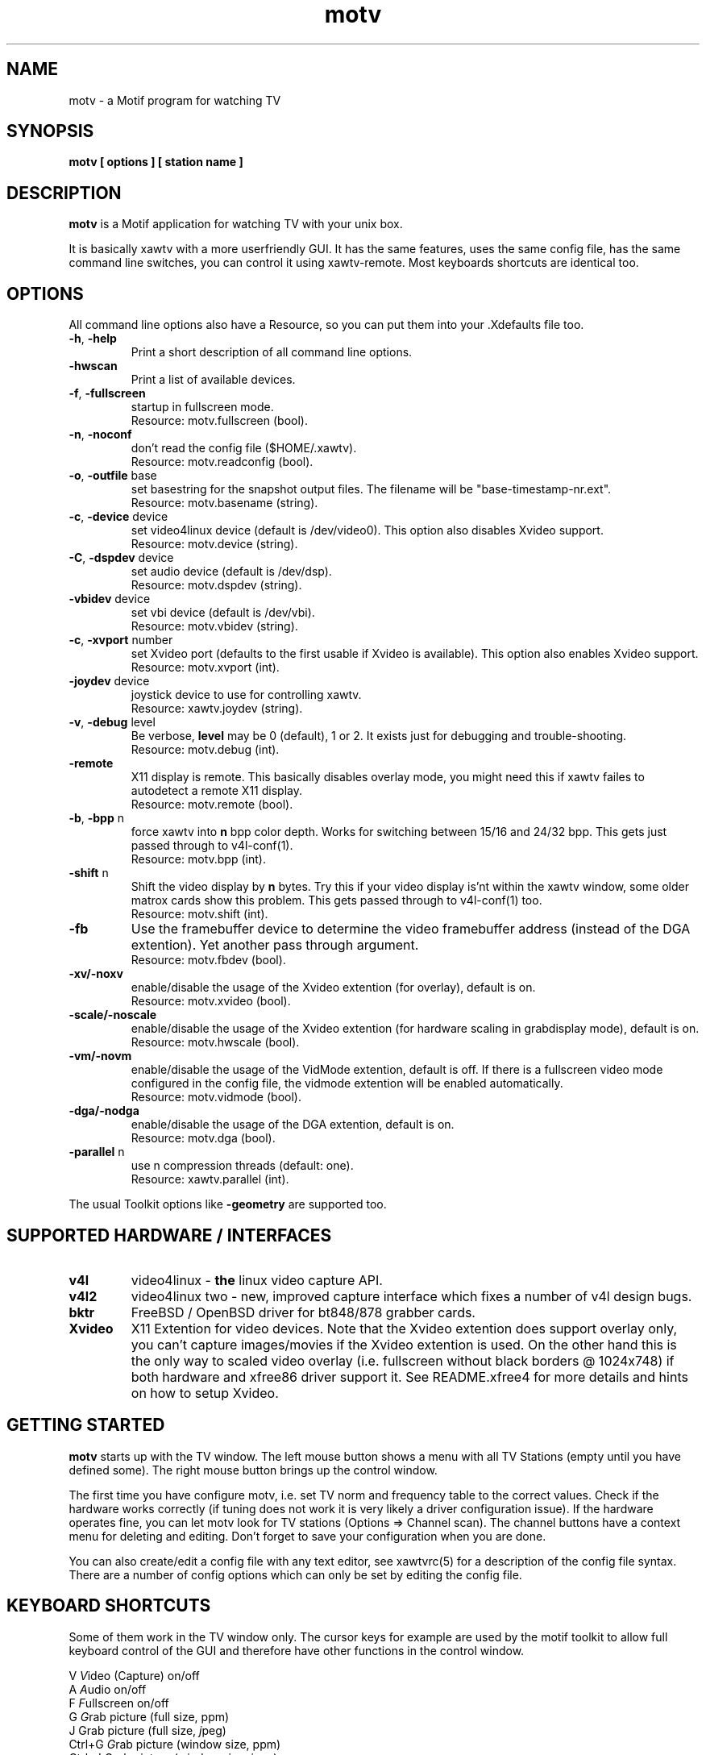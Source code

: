 .TH motv 1 "(c) 1997-2001 Gerd Knorr"
.SH NAME
motv - a Motif program for watching TV
.SH SYNOPSIS
.B motv [ options ] [ station name ]
.SH DESCRIPTION
.B motv
is a Motif application for watching TV with your unix box.
.P
It is basically xawtv with a more userfriendly GUI.  It has the same
features, uses the same config file, has the same command line
switches, you can control it using xawtv-remote.  Most keyboards
shortcuts are identical too.
.SH OPTIONS
All command line options also have a Resource, so you can put them
into your .Xdefaults file too.
.TP
\fB-h\fP, \fB-help\fP
Print a short description of all command line options.
.TP
\fB-hwscan\fP
Print a list of available devices.
.TP
\fB-f\fP, \fB-fullscreen\fP
startup in fullscreen mode.
.br
Resource: motv.fullscreen (bool).
.TP
\fB-n\fP, \fB-noconf\fP
don't read the config file ($HOME/.xawtv).
.br
Resource: motv.readconfig (bool).
.TP
\fB-o\fP, \fB-outfile\fP base
set basestring for the snapshot output files.  The filename will be
"base-timestamp-nr.ext".
.br
Resource: motv.basename (string).
.TP
\fB-c\fP, \fB-device\fP device
set video4linux device (default is /dev/video0).  This option also
disables Xvideo support.
.br
Resource: motv.device (string).
.TP
\fB-C\fP, \fB-dspdev\fP device
set audio device (default is /dev/dsp).
.br
Resource: motv.dspdev (string).
.TP
\fB-vbidev\fP device
set vbi device (default is /dev/vbi).
.br
Resource: motv.vbidev (string).
.TP
\fB-c\fP, \fB-xvport\fP number
set Xvideo port (defaults to the first usable if Xvideo is available).
This option also enables Xvideo support.
.br
Resource: motv.xvport (int).
.TP
\fB-joydev\fP device
joystick device to use for controlling xawtv.
.br
Resource: xawtv.joydev (string).
.TP
\fB-v\fP, \fB-debug\fP level
Be verbose,
.B level
may be 0 (default), 1 or 2.  It exists just for debugging and
trouble-shooting.
.br
Resource: motv.debug (int).
.TP
\fB-remote\fP
X11 display is remote.  This basically disables overlay mode, you
might need this if xawtv failes to autodetect a remote X11 display.
.br
Resource: motv.remote (bool).
.TP
\fB-b\fP, \fB-bpp\fP n
force xawtv into
.B n
bpp color depth.  Works for switching between 15/16 and 24/32 bpp.
This gets just passed through to v4l-conf(1).
.br
Resource: motv.bpp (int).
.TP
\fB-shift\fP n
Shift the video display by
.B n
bytes.  Try this if your video display is'nt within the xawtv window,
some older matrox cards show this problem.  This gets passed through
to v4l-conf(1) too.
.br
Resource: motv.shift (int).
.TP
\fB-fb\fP
Use the framebuffer device to determine the video framebuffer address
(instead of the DGA extention).  Yet another pass through argument.
.br
Resource: motv.fbdev (bool).
.TP
\fB-xv/-noxv \fP
enable/disable the usage of the Xvideo extention (for overlay),
default is on.
.br
Resource: motv.xvideo (bool).
.TP
\fB-scale/-noscale \fP
enable/disable the usage of the Xvideo extention (for hardware scaling
in grabdisplay mode), default is on.
.br
Resource: motv.hwscale (bool).
.TP
\fB-vm/-novm\fP
enable/disable the usage of the VidMode extention, default is off.
If there is a fullscreen video mode configured in the config file,
the vidmode extention will be enabled automatically.
.br
Resource: motv.vidmode (bool).
.TP
\fB-dga/-nodga\fP
enable/disable the usage of the DGA extention, default is on.
.br
Resource: motv.dga (bool).
.TP
\fB-parallel\fP n
use n compression threads (default: one).
.br
Resource: xawtv.parallel (int).
.P
The usual Toolkit options like \fB-geometry\fP are supported too.
.SH SUPPORTED HARDWARE / INTERFACES
.TP
.B v4l
video4linux - \fBthe\fP linux video capture API.
.TP
.B v4l2
video4linux two - new, improved capture interface which fixes a number
of v4l design bugs.
.TP
.B bktr
FreeBSD / OpenBSD driver for bt848/878 grabber cards.
.TP
.B Xvideo
X11 Extention for video devices.  Note that the Xvideo extention does
support overlay only, you can't capture images/movies if the Xvideo
extention is used.  On the other hand this is the only way to scaled
video overlay (i.e. fullscreen without black borders @ 1024x748) if
both hardware and xfree86 driver support it.  See README.xfree4 for
more details and hints on how to setup Xvideo.
.SH GETTING STARTED
.B motv
starts up with the TV window.  The left mouse button shows a menu with
all TV Stations (empty until you have defined some).  The right mouse
button brings up the control window.
.P
The first time you have configure motv, i.e. set TV norm and frequency
table to the correct values.  Check if the hardware works correctly
(if tuning does not work it is very likely a driver configuration
issue).  If the hardware operates fine, you can let motv look for TV
stations (Options => Channel scan).  The channel buttons have a
context menu for deleting and editing.  Don't forget to save your
configuration when you are done.
.P
You can also create/edit a config file with any text editor, see
xawtvrc(5) for a description of the config file syntax.  There are a
number of config options which can only be set by editing the config
file.
.SH KEYBOARD SHORTCUTS
Some of them work in the TV window only.  The cursor keys for example
are used by the motif toolkit to allow full keyboard control of the
GUI and therefore have other functions in the control window.
.P
.nf
V            \fIV\fPideo (Capture) on/off
A            \fIA\fPudio on/off
F            \fIF\fPullscreen on/off
G            \fIG\fPrab picture (full size, ppm)
J            Grab picture (full size, \fIj\fPpeg)
Ctrl+G       \fIG\fPrab picture (window size, ppm)
Ctrl+J       Grab picture (window size, \fIj\fPpeg)
Ctrl+C       Copy to clipboard.
C            Popup \fIC\fPontrol Window
R            Popup AVI \fIR\fPecording Window
S            Popup \fIS\fPcale controls
Z            Channel Hopper (\fIz\fPapping, tune in every
             station a few seconds)
Ctrl+Z       Fast Channel Hopping (grab the images for the
             Channel Bottons)

up/down      tune up/down one channel
left/right   fine tuning
pgup/pgdown  station up/down (the ones you have in the config file)
space        next station (same as pgup)
backspace    previously tuned station
Ctrl+up      scan for next station

ESC,Q        \fIQ\fPuit

+/-          Volume up/down (keypad)
Enter        mute (keypad)
.fi
.SH BUGS
.B Bug reports with images attached go to /dev/null unseen.
.P
motv depends on a correct driver configuration.  If you can't tune TV
stations even if the settings in the options window are correct it is
very likely a driver issue.
.SH SEE ALSO
xawtvrc(5), xawtv(1), fbtv(1), v4l-conf(1)
.br
http://bytesex.org/xawtv/ (homepage)
.SH AUTHOR
Gerd Knorr <kraxel@bytesex.org>
.SH COPYRIGHT
Copyright (C) 1997-2001 Gerd Knorr <kraxel@bytesex.org>

This program is free software; you can redistribute it and/or modify
it under the terms of the GNU General Public License as published by
the Free Software Foundation; either version 2 of the License, or
(at your option) any later version.

This program is distributed in the hope that it will be useful,
but WITHOUT ANY WARRANTY; without even the implied warranty of
MERCHANTABILITY or FITNESS FOR A PARTICULAR PURPOSE.  See the
GNU General Public License for more details.

You should have received a copy of the GNU General Public License
along with this program; if not, write to the Free Software
Foundation, Inc., 675 Mass Ave, Cambridge, MA 02139, USA.
.SH MISC
Huh?  Still with me?  Looks like some people \fBdo\fP read manuals
carefully.
